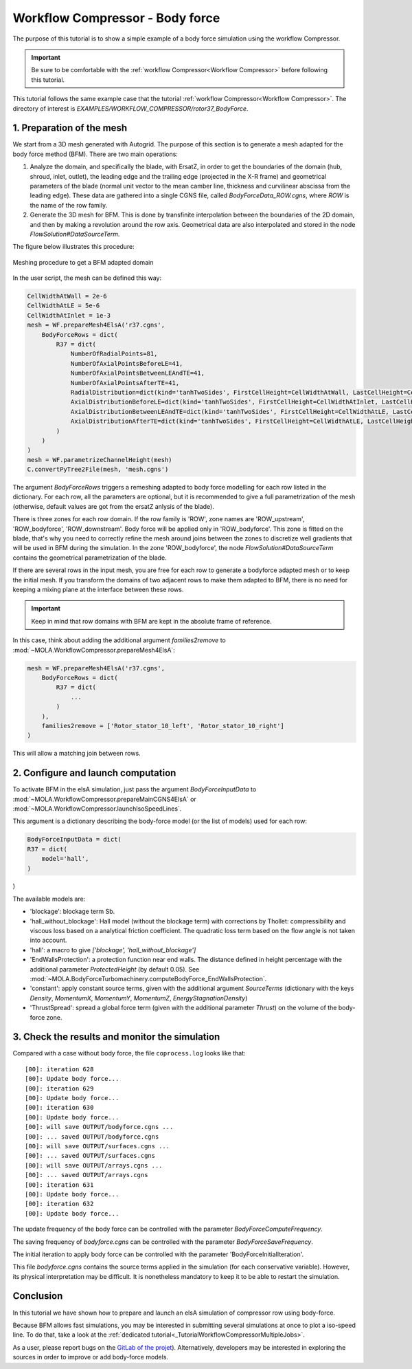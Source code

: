 Workflow Compressor - Body force
================================
.. _cgnsview: https://cgns.github.io/CGNS_docs_current/cgnstools/cgnsview/index.html

.. _matplotlib: https://matplotlib.org/

The purpose of this tutorial is to show a simple example of a body force simulation
using the workflow Compressor.

.. important::
    Be sure to be comfortable with the :ref:`workflow Compressor<Workflow Compressor>` 
    before following this tutorial.

This tutorial follows the same example case that the tutorial :ref:`workflow Compressor<Workflow Compressor>`.
The directory of interest is *EXAMPLES/WORKFLOW_COMPRESSOR/rotor37_BodyForce*.


1. Preparation of the mesh
--------------------------

We start from a 3D mesh generated with Autogrid. The purpose of this section is to 
generate a mesh adapted for the body force method (BFM). There are two main operations:

#. Analyze the domain, and specifically the blade, with ErsatZ, in order to get the boundaries
   of the domain (hub, shroud, inlet, outlet), the leading edge and the trailing edge (projected in the X-R frame)
   and geometrical parameters of the blade (normal unit vector to the mean camber line, thickness and curvilinear abscissa from the leading edge).
   These data are gathered into a single CGNS file, called `BodyForceData_ROW.cgns`, where `ROW` is the name of the row family.

#. Generate the 3D mesh for BFM. This is done by transfinite interpolation between the boundaries of the 2D domain, 
   and then by making a revolution around the row axis. Geometrical data are also interpolated and stored in the node
   `FlowSolution#DataSourceTerm`.

The figure below illustrates this procedure:

.. figure:: FIGURES_WORKFLOW_COMPRESSOR/mesh_generation_process_BFM.png
      :width: 100%
      :align: center

      Meshing procedure to get a BFM adapted domain

In the user script, the mesh can be defined this way:

.. code-block:: python

    CellWidthAtWall = 2e-6 
    CellWidthAtLE = 5e-6
    CellWidthAtInlet = 1e-3
    mesh = WF.prepareMesh4ElsA('r37.cgns', 
        BodyForceRows = dict(
            R37 = dict(
                NumberOfRadialPoints=81,
                NumberOfAxialPointsBeforeLE=41,
                NumberOfAxialPointsBetweenLEAndTE=41,
                NumberOfAxialPointsAfterTE=41,
                RadialDistribution=dict(kind='tanhTwoSides', FirstCellHeight=CellWidthAtWall, LastCellHeight=CellWidthAtWall),
                AxialDistributionBeforeLE=dict(kind='tanhTwoSides', FirstCellHeight=CellWidthAtInlet, LastCellHeight=CellWidthAtLE),
                AxialDistributionBetweenLEAndTE=dict(kind='tanhTwoSides', FirstCellHeight=CellWidthAtLE, LastCellHeight=CellWidthAtLE),
                AxialDistributionAfterTE=dict(kind='tanhTwoSides', FirstCellHeight=CellWidthAtLE, LastCellHeight=CellWidthAtInlet),
            )
        )
    )
    mesh = WF.parametrizeChannelHeight(mesh)
    C.convertPyTree2File(mesh, 'mesh.cgns')

The argument `BodyForceRows` triggers a remeshing adapted to body force modelling for each row listed in the dictionary.
For each row, all the parameters are optional, but it is recommended to give a full parametrization of the mesh
(otherwise, default values are got from the ersatZ anlysis of the blade). 

There is three zones for each row domain. If the row family is 'ROW', zone names are 
'ROW_upstream', 'ROW_bodyforce', 'ROW_downstream'. Body force will be applied only in 'ROW_bodyforce'.
This zone is fitted on the blade, that's why you need to correctly refine the mesh around joins between the zones
to discretize well gradients that will be used in BFM during the simulation.
In the zone 'ROW_bodyforce', the node `FlowSolution#DataSourceTerm` contains the geometrical parametrization of the blade.

If there are several rows in the input mesh, you are free for each row to generate a bodyforce adapted mesh
or to keep the initial mesh. If you transform the domains of two adjacent rows to make them adapted to BFM, 
there is no need for keeping a mixing plane at the interface between these rows. 

.. important:: Keep in mind that row domains with BFM are kept in the absolute frame of reference.

In this case, think about adding the additional argument `families2remove` to 
:mod:`~MOLA.WorkflowCompressor.prepareMesh4ElsA`:

.. code-block:: python

    mesh = WF.prepareMesh4ElsA('r37.cgns', 
        BodyForceRows = dict(
            R37 = dict(
                ...
            )
        ),
        families2remove = ['Rotor_stator_10_left', 'Rotor_stator_10_right']
    )

This will allow a matching join between rows.

2. Configure and launch computation
-----------------------------------

To activate BFM in the elsA simulation, just pass the argument `BodyForceInputData`
to :mod:`~MOLA.WorkflowCompressor.prepareMainCGNS4ElsA` or :mod:`~MOLA.WorkflowCompressor.launchIsoSpeedLines`.

This argument is a dictionary describing the body-force model (or the list of models) used 
for each row:

.. code-block:: python 

    BodyForceInputData = dict(
    R37 = dict(
        model='hall',
    )
)

The available models are:

* 'blockage': blockage term Sb.

* 'hall_without_blockage': Hall model (without the blockage term) with corrections by 
  Thollet: compressibility and viscous loss based on a analytical friction coefficient.
  The quadratic loss term based on the flow angle is not taken into account. 

* 'hall': a macro to give `['blockage', 'hall_without_blockage']`

* 'EndWallsProtection': a protection function near end walls. The distance defined in height percentage with 
  the additional parameter `ProtectedHeight` (by default 0.05).
  See :mod:`~MOLA.BodyForceTurbomachinery.computeBodyForce_EndWallsProtection`.

* 'constant': apply constant source terms, given with the additional argument `SourceTerms` 
  (dictionary with the keys `Density`, `MomentumX`, `MomentumY`, `MomentumZ`, `EnergyStagnationDensity`)

* 'ThrustSpread': spread a global force term (given with the additional parameter `Thrust`) on the
  volume of the body-force zone. 


3. Check the results and monitor the simulation
-----------------------------------------------

Compared with a case without body force, the file ``coprocess.log`` looks like that:

::

    [00]: iteration 628
    [00]: Update body force...
    [00]: iteration 629
    [00]: Update body force...
    [00]: iteration 630
    [00]: Update body force...
    [00]: will save OUTPUT/bodyforce.cgns ...
    [00]: ... saved OUTPUT/bodyforce.cgns
    [00]: will save OUTPUT/surfaces.cgns ...
    [00]: ... saved OUTPUT/surfaces.cgns
    [00]: will save OUTPUT/arrays.cgns ...
    [00]: ... saved OUTPUT/arrays.cgns
    [00]: iteration 631
    [00]: Update body force...
    [00]: iteration 632
    [00]: Update body force...

The update frequency of the body force can be controlled with the parameter `BodyForceComputeFrequency`.

The saving frequency of `bodyforce.cgns` can be controlled with the parameter `BodyForceSaveFrequency`. 

The initial iteration to apply body force can be controlled with the parameter 'BodyForceInitialIteration'.

This file `bodyforce.cgns` contains the source terms applied in the simulation (for each conservative variable).
However, its physical interpretation may be difficult. It is nonetheless mandatory to keep it 
to be able to restart the simulation.

Conclusion
----------

In this tutorial we have shown how to prepare and launch an elsA simulation of
compressor row using body-force.

Because BFM allows fast simulations, you may be interested in submitting several 
simulations at once to plot a iso-speed line. To do that, take a look at the 
:ref:`dedicated tutorial<_TutorialWorkflowCompressorMultipleJobs>`. 

As a user, please report bugs on the `GitLab of the projet <https://gitlab.onera.net/numerics/mola/-/issues?sort=created_date&state=opened>`_).
Alternatively, developers may be interested in exploring the sources in order to
improve or add body-force models.